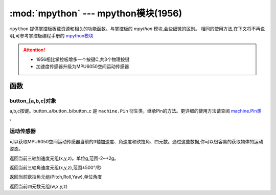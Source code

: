 .. module:: mpython

:mod:`mpython` --- mpython模块(1956)
===========================================


``mpython`` 提供掌控板板载资源和相关的功能函数。与掌控板的 `mpython` 模块,会些细微的区别。
相同的使用方法,在下文将不再说明,可参考掌控板编程手册的 `mpython模块 <https://mpython.readthedocs.io/zh/master/library/mPython/mpython.html>`_ 

.. Attention:: 
    - 1956相比掌控板增多一个按键C,共3个物理按键
    - 加速度传感器升级为MPU6050空间运动传感器

函数
------------


button_[a,b,c]对象
++++++++++++++++++++++

a,b,c按键。button_a/button_b/button_c 是 ``machine.Pin`` 衍生类，继承Pin的方法。更详细的使用方法请查阅 `machine.Pin类 <https://mpython.readthedocs.io/zh/master/library/micropython/machine/machine.Pin.html#machine-pin>`_ 。


运动传感器
+++++++++++

可以获取MPU6050空间运动传感器当前的3轴加速度、角速度和欧拉角、四元数。通过这些数据,你可以很容易的获取物体的运动姿态。

.. method:: motion.get_accel()

返回当前三轴加速度元组(x,y,z)。单位g,范围-2~+2g。

.. method:: motion.get_gyro()

返回当前三轴角速度元组(x,y,z),范围±500°/秒

.. method:: motion.get_euler()

返回当前欧拉角元组(Pitch,Roll,Yaw),单位角度

.. method:: motion.get_quat()

返回当前四元数元组(w,x,y,z)